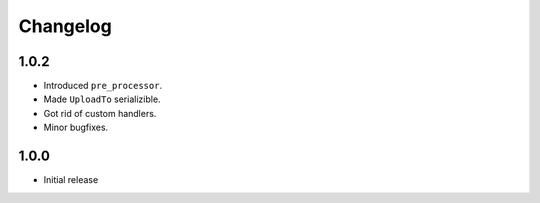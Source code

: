 Changelog
=========

1.0.2
-----

* Introduced ``pre_processor``.
* Made ``UploadTo`` serializible.
* Got rid of custom handlers.
* Minor bugfixes.

1.0.0
-----

* Initial release
